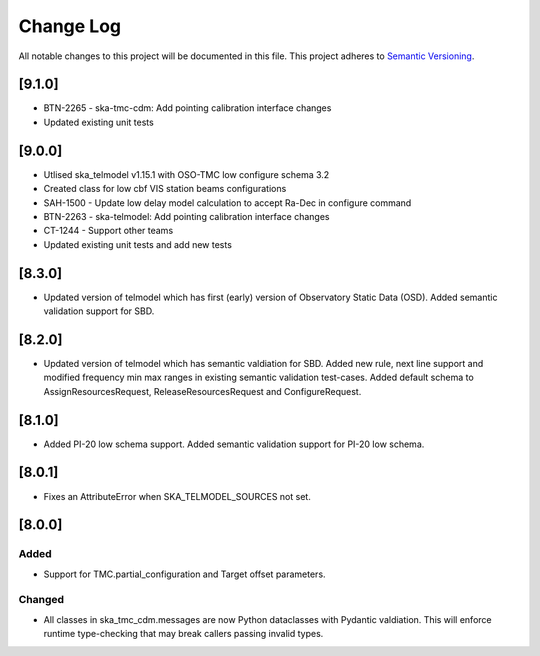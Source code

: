 ###########
Change Log
###########

All notable changes to this project will be documented in this file.
This project adheres to `Semantic Versioning <http://semver.org/>`_.

[9.1.0]
*******

* BTN-2265 - ska-tmc-cdm: Add pointing calibration interface changes
* Updated existing unit tests

[9.0.0]
*******

* Utlised ska_telmodel v1.15.1 with OSO-TMC low configure schema 3.2
* Created class for low cbf VIS station beams configurations
* SAH-1500 - Update low delay model calculation to accept Ra-Dec in configure command
* BTN-2263 - ska-telmodel: Add pointing calibration interface changes
* CT-1244 - Support other teams

* Updated existing unit tests and add new tests

[8.3.0]
*******

* Updated version of telmodel which has first (early) version of Observatory Static Data (OSD).
  Added semantic validation support for SBD.

[8.2.0]
*******

* Updated version of telmodel which has semantic valdiation for SBD.
  Added new rule, next line support and modified frequency min max ranges in 
  existing semantic validation test-cases.
  Added default schema to AssignResourcesRequest, ReleaseResourcesRequest and 
  ConfigureRequest.

[8.1.0]
*******

* Added PI-20 low schema support.
  Added semantic validation support for PI-20 low schema.

[8.0.1]
*******

* Fixes an AttributeError when SKA_TELMODEL_SOURCES not set.

[8.0.0]
*******

Added
-----

* Support for TMC.partial_configuration and Target offset parameters.

Changed
-------

* All classes in ska_tmc_cdm.messages are now Python dataclasses with
  Pydantic valdiation. This will enforce runtime type-checking that may
  break callers passing invalid types.
